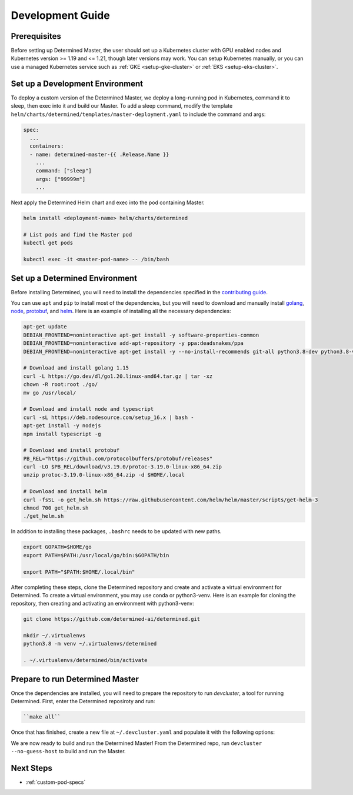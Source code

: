 .. _k8s-dev-guide:

###################
 Development Guide
###################

***************
 Prerequisites
***************

Before setting up Determined Master, the user should set up a Kubernetes cluster with GPU enabled
nodes and Kubernetes version >= 1.19 and <= 1.21, though later versions may work. You can setup
Kubernetes manually, or you can use a managed Kubernetes service such as :ref:`GKE
<setup-gke-cluster>` or :ref:`EKS <setup-eks-cluster>`.

**********************************
 Set up a Development Environment
**********************************

To deploy a custom version of the Determined Master, we deploy a long-running pod in Kubernetes,
command it to sleep, then exec into it and build our Master. To add a sleep command, modify the
template ``helm/charts/determined/templates/master-deployment.yaml`` to include the command and
args:

.. code:: yaml

   spec:
     ...
     containers:
     - name: determined-master-{{ .Release.Name }}
       ...
       command: ["sleep"]
       args: ["99999m"]
       ...

Next apply the Determined Helm chart and exec into the pod containing Master.

.. code:: bash

   helm install <deployment-name> helm/charts/determined

   # List pods and find the Master pod
   kubectl get pods

   kubectl exec -it <master-pod-name> -- /bin/bash

*********************************
 Set up a Determined Environment
*********************************

Before installing Determined, you will need to install the dependencies specified in the
`contributing guide <https://github.com/determined-ai/determined/blob/master/CONTRIBUTING.md>`__.

You can use ``apt`` and ``pip`` to install most of the dependencies, but you will need to download
and manually install `golang <https://golang.org/dl/>`__, `node <https://deb.nodesource.com/>`__,
`protobuf <https://github.com/protocolbuffers/protobuf/releases>`__, and `helm
<https://helm.sh/docs/intro/install/>`__. Here is an example of installing all the necessary
dependencies:

.. code:: bash

   apt-get update
   DEBIAN_FRONTEND=noninteractive apt-get install -y software-properties-common 
   DEBIAN_FRONTEND=noninteractive add-apt-repository -y ppa:deadsnakes/ppa 
   DEBIAN_FRONTEND=noninteractive apt-get install -y --no-install-recommends git-all python3.8-dev python3.8-venv default-jre curl build-essential libkrb5-dev unzip jq

   # Download and install golang 1.15
   curl -L https://go.dev/dl/go1.20.linux-amd64.tar.gz | tar -xz
   chown -R root:root ./go/
   mv go /usr/local/

   # Download and install node and typescript
   curl -sL https://deb.nodesource.com/setup_16.x | bash -
   apt-get install -y nodejs
   npm install typescript -g

   # Download and install protobuf
   PB_REL="https://github.com/protocolbuffers/protobuf/releases"
   curl -LO $PB_REL/download/v3.19.0/protoc-3.19.0-linux-x86_64.zip
   unzip protoc-3.19.0-linux-x86_64.zip -d $HOME/.local

   # Download and install helm
   curl -fsSL -o get_helm.sh https://raw.githubusercontent.com/helm/helm/master/scripts/get-helm-3
   chmod 700 get_helm.sh
   ./get_helm.sh

In addition to installing these packages, ``.bashrc`` needs to be updated with new paths.

.. code:: bash

   export GOPATH=$HOME/go
   export PATH=$PATH:/usr/local/go/bin:$GOPATH/bin

   export PATH="$PATH:$HOME/.local/bin"

After completing these steps, clone the Determined repository and create and activate a virtual
environment for Determined. To create a virtual environment, you may use conda or python3-venv. 
Here is an example for cloning the repository, then creating and activating an environment with python3-venv:

.. code:: bash

   git clone https://github.com/determined-ai/determined.git

   mkdir ~/.virtualenvs
   python3.8 -m venv ~/.virtualenvs/determined

   . ~/.virtualenvs/determined/bin/activate

**********************************
 Prepare to run Determined Master
**********************************

Once the dependencies are installed, you will need to prepare the repository to run `devcluster`, 
a tool for running Determined. First, enter the Determined reposiroty and run:

.. code:: bash
   
   ``make all``

Once that has finished, create a new file at ``~/.devcluster.yaml`` and populate it with the following options:

.. code:: bash
   startup_input: "p"

   cwd: /root/determined

   commands:
   p: make -C harness build  # rebuild Python
   w: make -C webui build    # rebuild Webui
   c: make -C docs build     # rebuild doCs

   stages:
   - master:
         pre:
         - sh: make -C proto build
         - sh: make -C master build
         - sh: make -C tools prep-root

         config_file:
         checkpoint_storage:
            type: "gcs"
            bucket: <name of your bucket>
            save_experiment_best: 0
            save_trial_best: 1
            save_trial_latest: 1

         db:
            user: "postgres"
            password: "postgres"
            host: <name of determined db service from kubectl get services>
            port: 5432
            name: "determined"
         port: 8081

         resource_manager:
            type: "kubernetes"
            namespace: default
            max_slots_per_pod: 1
            master_service_name: determined-master-service-eliu-deployment
               
         log:
            level: debug
         root: tools/build

We are now ready to build and run the Determined Master! From the Determined repo, run ``devcluster --no-guess-host``
to build and run the Master.

************
 Next Steps
************

-  :ref:`custom-pod-specs`
